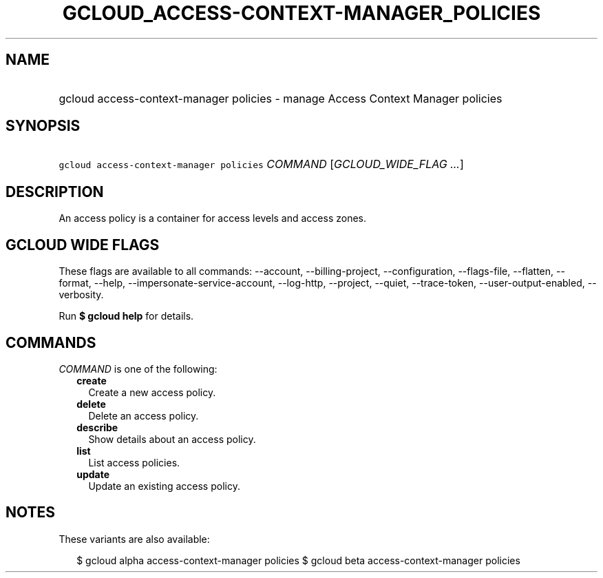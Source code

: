 
.TH "GCLOUD_ACCESS\-CONTEXT\-MANAGER_POLICIES" 1



.SH "NAME"
.HP
gcloud access\-context\-manager policies \- manage Access Context Manager policies



.SH "SYNOPSIS"
.HP
\f5gcloud access\-context\-manager policies\fR \fICOMMAND\fR [\fIGCLOUD_WIDE_FLAG\ ...\fR]



.SH "DESCRIPTION"

An access policy is a container for access levels and access zones.



.SH "GCLOUD WIDE FLAGS"

These flags are available to all commands: \-\-account, \-\-billing\-project,
\-\-configuration, \-\-flags\-file, \-\-flatten, \-\-format, \-\-help,
\-\-impersonate\-service\-account, \-\-log\-http, \-\-project, \-\-quiet,
\-\-trace\-token, \-\-user\-output\-enabled, \-\-verbosity.

Run \fB$ gcloud help\fR for details.



.SH "COMMANDS"

\f5\fICOMMAND\fR\fR is one of the following:

.RS 2m
.TP 2m
\fBcreate\fR
Create a new access policy.

.TP 2m
\fBdelete\fR
Delete an access policy.

.TP 2m
\fBdescribe\fR
Show details about an access policy.

.TP 2m
\fBlist\fR
List access policies.

.TP 2m
\fBupdate\fR
Update an existing access policy.


.RE
.sp

.SH "NOTES"

These variants are also available:

.RS 2m
$ gcloud alpha access\-context\-manager policies
$ gcloud beta access\-context\-manager policies
.RE

